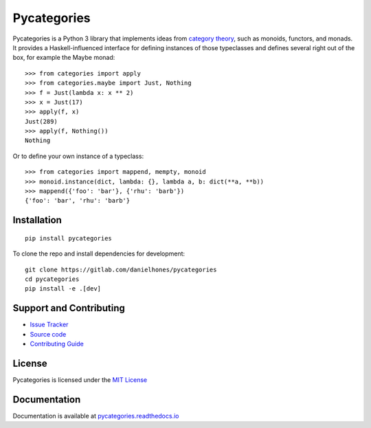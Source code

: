 Pycategories
============

|master pipeline| |master coverage|

Pycategories is a Python 3 library that implements ideas from `category theory <https://en.wikipedia.org/wiki/Category_theory>`_, such as monoids, functors, and monads.  It provides a Haskell-influenced interface for defining instances of those typeclasses and defines several right out of the box, for example the Maybe monad:

::

   >>> from categories import apply
   >>> from categories.maybe import Just, Nothing
   >>> f = Just(lambda x: x ** 2)
   >>> x = Just(17)
   >>> apply(f, x)
   Just(289)
   >>> apply(f, Nothing())
   Nothing

Or to define your own instance of a typeclass:

::

   >>> from categories import mappend, mempty, monoid
   >>> monoid.instance(dict, lambda: {}, lambda a, b: dict(**a, **b))
   >>> mappend({'foo': 'bar'}, {'rhu': 'barb'})
   {'foo': 'bar', 'rhu': 'barb'}


Installation
------------

::

   pip install pycategories


To clone the repo and install dependencies for development: ::

  git clone https://gitlab.com/danielhones/pycategories
  cd pycategories
  pip install -e .[dev]


Support and Contributing
------------------------

* `Issue Tracker <https://gitlab.com/danielhones/pycategories/issues>`_
* `Source code <https://gitlab.com/danielhones/pycategories>`_
* `Contributing Guide <https://gitlab.com/danielhones/pycategories/blob/master/CONTRIBUTING.rst>`_


License
-------

Pycategories is licensed under the `MIT License <https://gitlab.com/danielhones/pycategories/blob/master/LICENSE>`_


Documentation
-------------

Documentation is available at `pycategories.readthedocs.io <http://pycategories.readthedocs.io/>`_


.. |master pipeline| image:: https://gitlab.com/danielhones/pycategories/badges/master/pipeline.svg
   :target: https://gitlab.com/danielhones/pycategories/commits/master
.. |master coverage| image:: https://gitlab.com/danielhones/pycategories/badges/master/coverage.svg
   :target: https://gitlab.com/danielhones/pycategories/commits/master
